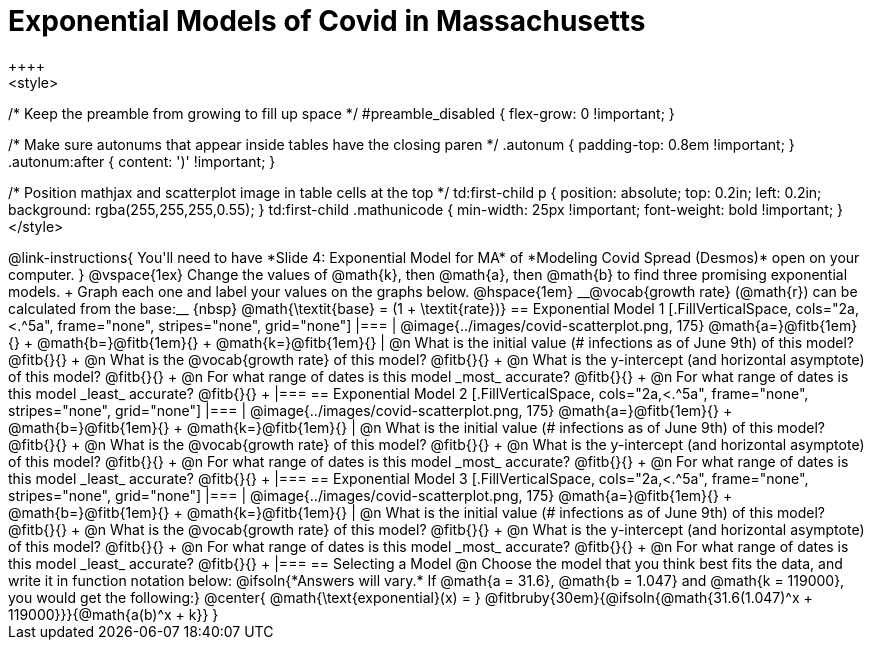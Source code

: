 = Exponential Models of Covid in Massachusetts
++++
<style>
/* Keep the preamble from growing to fill up space */
#preamble_disabled { flex-grow: 0 !important; }

/* Make sure autonums that appear inside tables have the closing paren */
.autonum { padding-top: 0.8em !important; }
.autonum:after { content: ')' !important; }

/* Position mathjax and scatterplot image in table cells at the top */
td:first-child p { position: absolute; top: 0.2in; left: 0.2in; background: rgba(255,255,255,0.55); }
td:first-child .mathunicode { min-width: 25px !important; font-weight: bold !important; }
</style>
++++

@link-instructions{
You'll need to have *Slide 4: Exponential Model for MA* of *Modeling Covid Spread (Desmos)* open on your computer.
}

@vspace{1ex}

Change the values of @math{k}, then @math{a}, then @math{b} to find three promising exponential models. +
Graph each one and label your values on the graphs below. @hspace{1em} __@vocab{growth rate} (@math{r}) can be calculated from the base:__ {nbsp} @math{\textit{base} = (1 + \textit{rate})}

== Exponential Model 1

[.FillVerticalSpace, cols="2a,<.^5a", frame="none", stripes="none", grid="none"]
|===
| @image{../images/covid-scatterplot.png, 175}

@math{a=}@fitb{1em}{} +
@math{b=}@fitb{1em}{} +
@math{k=}@fitb{1em}{}

|
@n What is the initial value (# infections as of June 9th) of this model? @fitb{}{} +
@n What is the @vocab{growth rate} of this model? @fitb{}{} +
@n What is the y-intercept (and horizontal asymptote) of this model? @fitb{}{} +
@n For what range of dates is this model _most_ accurate? @fitb{}{} +
@n For what range of dates is this model _least_ accurate? @fitb{}{} +
|===

== Exponential Model 2

[.FillVerticalSpace, cols="2a,<.^5a", frame="none", stripes="none", grid="none"]
|===
| @image{../images/covid-scatterplot.png, 175}

@math{a=}@fitb{1em}{} +
@math{b=}@fitb{1em}{} +
@math{k=}@fitb{1em}{}

|
@n What is the initial value (# infections as of June 9th) of this model? @fitb{}{} +
@n What is the @vocab{growth rate} of this model? @fitb{}{} +
@n What is the y-intercept (and horizontal asymptote) of this model? @fitb{}{} +
@n For what range of dates is this model _most_ accurate? @fitb{}{} +
@n For what range of dates is this model _least_ accurate? @fitb{}{} +
|===

== Exponential Model 3

[.FillVerticalSpace, cols="2a,<.^5a", frame="none", stripes="none", grid="none"]
|===
| @image{../images/covid-scatterplot.png, 175}

@math{a=}@fitb{1em}{} +
@math{b=}@fitb{1em}{} +
@math{k=}@fitb{1em}{}

|
@n What is the initial value (# infections as of June 9th) of this model? @fitb{}{} +
@n What is the @vocab{growth rate} of this model? @fitb{}{} +
@n What is the y-intercept (and horizontal asymptote) of this model? @fitb{}{} +
@n For what range of dates is this model _most_ accurate? @fitb{}{} +
@n For what range of dates is this model _least_ accurate? @fitb{}{} +
|===


== Selecting a Model

@n Choose the model that you think best fits the data, and write it in function notation below:

@ifsoln{*Answers will vary.* If @math{a = 31.6}, @math{b = 1.047} and @math{k = 119000}, you would get the following:}
@center{
@math{\text{exponential}(x) = } @fitbruby{30em}{@ifsoln{@math{31.6(1.047)^x + 119000}}}{@math{a(b)^x + k}}
}
